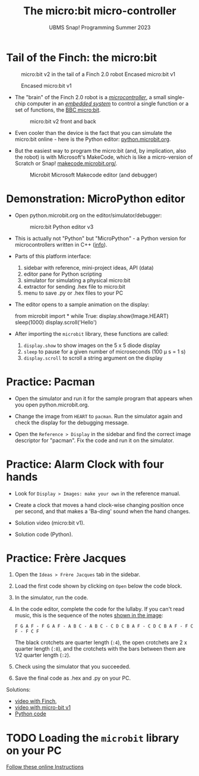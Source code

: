 #+title: The micro:bit micro-controller
#+subtitle: UBMS Snap! Programming Summer 2023
#+options: toc:nil num:nil ^:nil
#+startup: overview hideblocks indent inlineimages
#+property: header-args:python :results output :noweb yes
* Tail of the Finch: the micro:bit
  #+attr_latex: :width 300px
  #+caption: micro:bit v2 in the tail of a Finch 2.0 robot Encased micro:bit v1
  [[../img/finch_tail.png]] 
  #+attr_latex: :width 300px
  #+caption: Encased micro:bit v1
  [[../img/microbitv1.jpg]]

- The "brain" of the Finch 2.0 robot is a /[[https://en.wikipedia.org/wiki/Microcontroller][microcontroller]]/, a small
  single-chip computer in an /[[https://en.wikipedia.org/wiki/Embedded_system][embedded system]]/ to control a single
  function or a set of functions, the [[https://microbit.org/get-started/user-guide/overview/][BBC micro:bit]].
  #+attr_latex: :width 400px
  #+caption: micro:bit v2 front and back
  [[../img/microbit.png]]
  
- Even cooler than the device is the fact that you can simulate the
  micro:bit online - here is the Python editor: [[https://python.microbit.org/v/3][python.microbit.org]].
  #+attr_latex: :width 400px
  #+caption: Microbit Python editor and debugger (source: microbit.org)
  [[../img/microbitPythonEditor.png]]   [[../img/microbitPythonDebugger.png]] 
  
- But the easiest way to program the micro:bit (and, by implication,
  also the robot) is with Microsoft's MakeCode, which is like a
  micro-version of Scratch or Snap! [[https://makecode.microbit.org/][makecode.microbit.org/]].
  #+attr_latex: :width 400px
  #+caption: Microbit Microsoft Makecode editor (and debugger)
  [[../img/microbitMakecode.png]]

* Demonstration: MicroPython editor

- Open python.microbit.org on the editor/simulator/debugger:
  #+attr_latex: :width 400px
  #+caption: micro:bit Python editor v3 
  [[../img/microbit_editor.png]]

- This is actually not "Python" but "MicroPython" - a Python version
  for microcontrollers written in C++ ([[https://tech.microbit.org/software/micropython/][info]]).

- Parts of this platform interface:
  1) sidebar with reference, mini-project ideas, API (data)
  2) editor pane for Python scripting
  3) simulator for simulating a physical micro:bit
  4) extractor for sending .hex file to micro:bit
  5) menu to save .py or .hex files to your PC

- The editor opens to a sample animation on the display:
  #+begin_example python
  from microbit import *
  while True:
      display.show(Image.HEART)
      sleep(1000)
      display.scroll('Hello')
  #+end_example

- After importing the ~microbit~ library, these functions are called:
  1) ~display.show~ to show images on the 5 x 5 diode display
  2) ~sleep~ to pause for a given number of microseconds (100 \mu s = 1 s)
  3) ~display.scroll~ to scroll a string argument on the display

* Practice: Pacman
[[../img/pacman.png]]

- Open the simulator and run it for the sample program that appears
  when you open python.microbit.org.

- Change the image from ~HEART~ to ~pacman~. Run the simulator again and
  check the display for the debugging message.

- Open the ~Reference > Display~ in the sidebar and find the correct
  image descriptor for "pacman". Fix the code and run it on the
  simulator.

* Practice: Alarm Clock with four hands

- Look for ~Display > Images: make your own~ in the reference manual.

- Create a clock that moves a hand clock-wise changing position once
  per second, and that makes a 'Ba-ding' sound when the hand changes.

- Solution video (micro:bit v1).

- Solution code (Python).

* Practice: Frère Jacques
#+attr_latex: :width 400px
[[../img/frere_jacques_lyrics.png]]

1) Open the ~Ideas > Frère Jacques~ tab in the sidebar.

2) Load the first code shown by clicking on ~Open~ below the code block.

3) In the simulator, run the code.

4) In the code editor, complete the code for the lullaby. If you can't
   read music, this is the sequence of the notes [[https://github.com/birkenkrahe/ubms/blob/main/img/frere_jacques_lyrics.png][shown in the image]]:
   #+begin_example
   F G A F - F G A F - A B C - A B C - C D C B A F - C D C B A F - F C F - F C F
   #+end_example
   The black crotchets are quarter length (~:4~), the open crotchets are
   2 x quarter length (~:8~), and the crotchets with the bars between
   them are 1/2 quarter length (~:2~).

5) Check using the simulator that you succeeded.

6) Save the final code as .hex and .py on your PC.

Solutions:
- [[https://drive.google.com/file/d/1liEEgg9xYNMy0oGdXvfLMKvEZYB3P98S/view?usp=sharing][video with Finch]],
- [[https://drive.google.com/file/d/1m1J5A9WP54_G0BzIWqNXvFkrXynv3sbK/view?usp=sharing][video with micro-bit v1]]
- [[https://github.com/birkenkrahe/ubms/blob/main/py/frere_jacques.py][Python code]]

* TODO Loading the ~microbit~ library on your PC

[[https://sharegpt.com/c/VQca1C8][Follow these online Instructions]]

